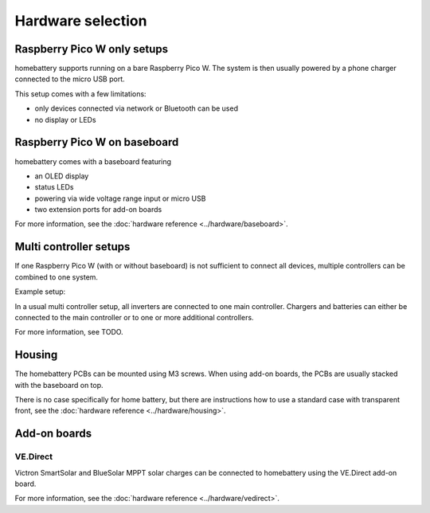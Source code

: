 Hardware selection
==================

Raspberry Pico W only setups
----------------------------

homebattery supports running on a bare Raspberry Pico W. The system is then usually powered by a phone charger connected to the micro USB port.

.. image:: ../images/pico_topview.jpg
  :width: 600
  :alt: Raspberry Pico W

This setup comes with a few limitations:

* only devices connected via network or Bluetooth can be used
* no display or LEDs

.. _handbook_baseboard:
Raspberry Pico W on baseboard
-----------------------------

homebattery comes with a baseboard featuring

* an OLED display
* status LEDs
* powering via wide voltage range input or micro USB
* two extension ports for add-on boards

.. image:: ../images/baseboard_rpi_front.jpg
  :width: 300
  :alt: baseboard front view

.. image:: ../images/baseboard_rpi_back.jpg
  :width: 280
  :alt: baseboard back view

For more information, see the :doc:`hardware reference <../hardware/baseboard>`.

.. _handbook_multi_controller_setups:
Multi controller setups
-----------------------

If one Raspberry Pico W (with or without baseboard) is not sufficient to connect all devices, multiple controllers can be combined to one system.

Example setup:

.. image:: ../images/multi_controller_example.png
  :width: 500
  :alt: multi controller example

In a usual multi controller setup, all inverters are connected to one main controller. Chargers and batteries can either be connected to the main controller or to one or more additional controllers.

For more information, see TODO.

Housing
-------

The homebattery PCBs can be mounted using M3 screws. When using add-on boards, the PCBs are usually stacked with the baseboard on top.

There is no case specifically for home battery, but there are instructions how to use a standard case with transparent front, see the :doc:`hardware reference <../hardware/housing>`.

.. _handbook_addonboards:
Add-on boards
-------------

.. _handbook_ve_direct:
VE.Direct
~~~~~~~~~

Victron SmartSolar and BlueSolar MPPT solar charges can be connected to homebattery using the VE.Direct add-on board.

.. image:: ../images/ve_direct_top.jpg
  :width: 300
  :alt: vedirect front view

.. image:: ../images/ve_direct_bottom.jpg
  :width: 300
  :alt: vedirect back view

For more information, see the :doc:`hardware reference <../hardware/vedirect>`.
